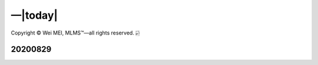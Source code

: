 |Docs| |License| |--| |today| 
-----------------------------

.. |Docs| image:: https://readthedocs.org/projects/theeconomist/badge/?version=latest
   :target: https://theeconomist.readthedocs.io/en/latest/?badge=latest
   :alt: Documentation Status
.. |License| image:: https://img.shields.io/github/license/nickcafferry/Python-videos-for-beginners
   :target: https://github.com/nickcafferry/Python-videos-for-beginners/blob/master/LICENSE
.. |--| unicode:: U+02014 .. em dash
   :trim:
   
Copyright |copy| Wei MEI, |MLMS (TM)| |---|
all rights reserved. 
|bamboo|

.. |copy| unicode:: 0xA9 .. copyright sign
.. |MLMS (TM)| unicode:: MLMS U+2122
   .. with trademark sign
.. |---| unicode:: U+02014 .. em dash
   :trim:

.. |bamboo| unicode:: 0x1F024 .. bamboo

20200829
========

.. raw:: html
  :file: introduction.html
